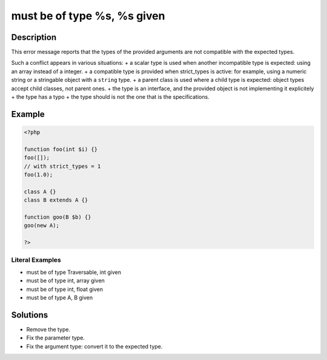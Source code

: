 .. _must-be-of-type-%s,-%s-given:

must be of type %s, %s given
----------------------------
 
.. meta::
	:description:
		must be of type %s, %s given: This error message reports that the types of the provided arguments are not compatible with the expected types.
	:og:image: https://php-changed-behaviors.readthedocs.io/en/latest/_static/logo.png
	:og:type: article
	:og:title: must be of type %s, %s given
	:og:description: This error message reports that the types of the provided arguments are not compatible with the expected types
	:og:url: https://php-errors.readthedocs.io/en/latest/messages/must-be-of-type-%25s%2C-%25s-given.html
	:og:locale: en
	:twitter:card: summary_large_image
	:twitter:site: @exakat
	:twitter:title: must be of type %s, %s given
	:twitter:description: must be of type %s, %s given: This error message reports that the types of the provided arguments are not compatible with the expected types
	:twitter:creator: @exakat
	:twitter:image:src: https://php-changed-behaviors.readthedocs.io/en/latest/_static/logo.png

.. raw:: html

	<script type="application/ld+json">{"@context":"https:\/\/schema.org","@graph":[{"@type":"WebPage","@id":"https:\/\/php-errors.readthedocs.io\/en\/latest\/tips\/must-be-of-type-%s,-%s-given.html","url":"https:\/\/php-errors.readthedocs.io\/en\/latest\/tips\/must-be-of-type-%s,-%s-given.html","name":"must be of type %s, %s given","isPartOf":{"@id":"https:\/\/www.exakat.io\/"},"datePublished":"Fri, 21 Feb 2025 18:53:43 +0000","dateModified":"Fri, 21 Feb 2025 18:53:43 +0000","description":"This error message reports that the types of the provided arguments are not compatible with the expected types","inLanguage":"en-US","potentialAction":[{"@type":"ReadAction","target":["https:\/\/php-tips.readthedocs.io\/en\/latest\/tips\/must-be-of-type-%s,-%s-given.html"]}]},{"@type":"WebSite","@id":"https:\/\/www.exakat.io\/","url":"https:\/\/www.exakat.io\/","name":"Exakat","description":"Smart PHP static analysis","inLanguage":"en-US"}]}</script>

Description
___________
 
This error message reports that the types of the provided arguments are not compatible with the expected types. 

Such a conflict appears in various situations: 
+ a scalar type is used when another incompatible type is expected: using an array instead of a integer.
+ a compatible type is provided when strict_types is active: for example, using a numeric string or a stringable object with a ``string`` type.
+ a parent class is used where a child type is expected: object types accept child classes, not parent ones.
+ the type is an interface, and the provided object is not implementing it explicitely
+ the type has a typo
+ the type should is not the one that is the specifications.

Example
_______

.. code-block:: php

   <?php
   
   function foo(int $i) {}
   foo([]);
   // with strict_types = 1
   foo(1.0);
   
   class A {}
   class B extends A {}
   
   function goo(B $b) {}
   goo(new A);
   
   ?>


Literal Examples
****************
+ must be of type Traversable, int given
+ must be of type int, array given
+ must be of type int, float given
+ must be of type A, B given

Solutions
_________

+ Remove the type.
+ Fix the parameter type.
+ Fix the argument type: convert it to the expected type.
